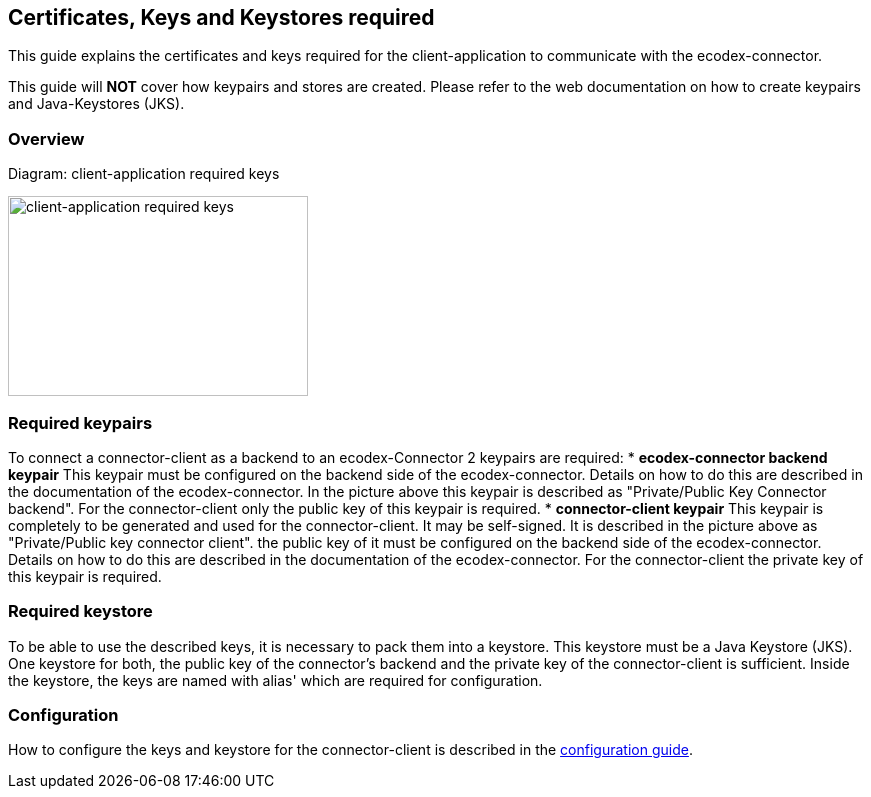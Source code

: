 :imagesdir: ../resources/images/

== Certificates, Keys and Keystores required
This guide explains the certificates and keys required for the client-application to communicate with the ecodex-connector.

This guide will *NOT* cover how keypairs and stores are created. Please refer to the web documentation on how to create keypairs and Java-Keystores (JKS).

=== Overview

Diagram: client-application required keys
[#img-client-application-required-keys]
[link=../resources/images/domibusConnectorClient_keys_stores.png,window=_tab]
image:domibusConnectorClient_keys_stores.png[client-application required keys,300,200]


=== Required keypairs
To connect a connector-client as a backend to an ecodex-Connector 2 keypairs are required:
* *ecodex-connector backend keypair* This keypair must be configured on the backend side of the ecodex-connector. Details on how to do this are described in the documentation of the ecodex-connector. In the picture above this keypair is described as "Private/Public Key Connector backend". For the connector-client only the public key of this keypair is required.
* *connector-client keypair* This keypair is completely to be generated and used for the connector-client. It may be self-signed. It is described in the picture above as "Private/Public key connector client". the public key of it must be configured on the backend side of the ecodex-connector. Details on how to do this are described in the documentation of the ecodex-connector. For the connector-client the private key of this keypair is required.

=== Required keystore
To be able to use the described keys, it is necessary to pack them into a keystore. This keystore must be a Java Keystore (JKS). One keystore for both, the public key of the connector's backend and the private key of the connector-client is sufficient. Inside the keystore, the keys are named with alias' which are required for configuration.

=== Configuration
How to configure the keys and keystore for the connector-client is described in the link:config_guide.html[configuration guide].
